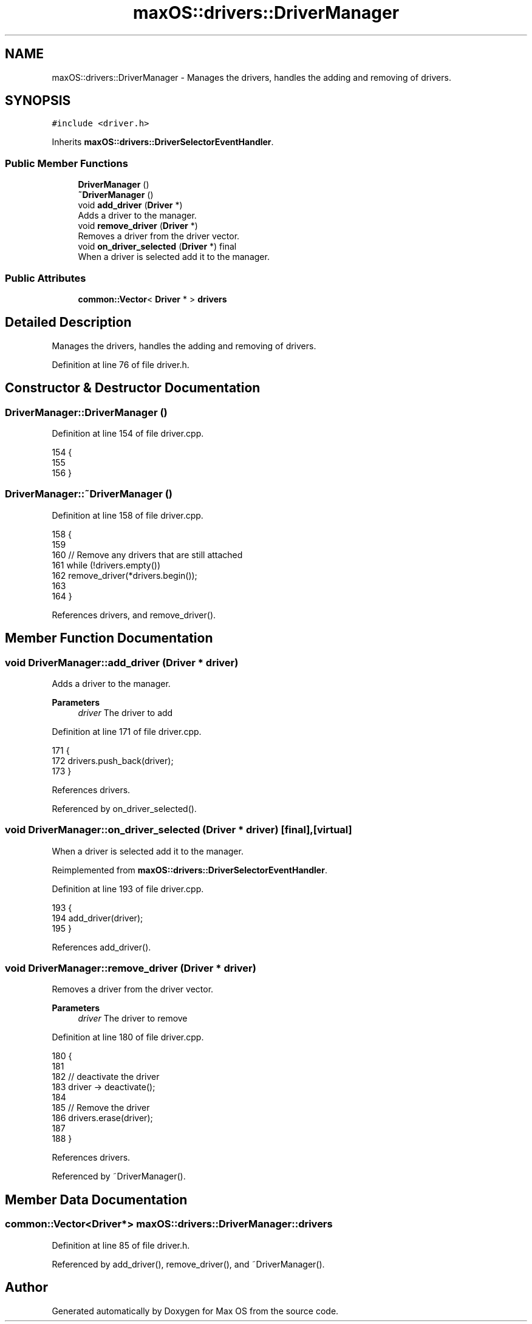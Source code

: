 .TH "maxOS::drivers::DriverManager" 3 "Fri Jan 5 2024" "Version 0.1" "Max OS" \" -*- nroff -*-
.ad l
.nh
.SH NAME
maxOS::drivers::DriverManager \- Manages the drivers, handles the adding and removing of drivers\&.  

.SH SYNOPSIS
.br
.PP
.PP
\fC#include <driver\&.h>\fP
.PP
Inherits \fBmaxOS::drivers::DriverSelectorEventHandler\fP\&.
.SS "Public Member Functions"

.in +1c
.ti -1c
.RI "\fBDriverManager\fP ()"
.br
.ti -1c
.RI "\fB~DriverManager\fP ()"
.br
.ti -1c
.RI "void \fBadd_driver\fP (\fBDriver\fP *)"
.br
.RI "Adds a driver to the manager\&. "
.ti -1c
.RI "void \fBremove_driver\fP (\fBDriver\fP *)"
.br
.RI "Removes a driver from the driver vector\&. "
.ti -1c
.RI "void \fBon_driver_selected\fP (\fBDriver\fP *) final"
.br
.RI "When a driver is selected add it to the manager\&. "
.in -1c
.SS "Public Attributes"

.in +1c
.ti -1c
.RI "\fBcommon::Vector\fP< \fBDriver\fP * > \fBdrivers\fP"
.br
.in -1c
.SH "Detailed Description"
.PP 
Manages the drivers, handles the adding and removing of drivers\&. 
.PP
Definition at line 76 of file driver\&.h\&.
.SH "Constructor & Destructor Documentation"
.PP 
.SS "DriverManager::DriverManager ()"

.PP
Definition at line 154 of file driver\&.cpp\&.
.PP
.nf
154                              {
155 
156 }
.fi
.SS "DriverManager::~DriverManager ()"

.PP
Definition at line 158 of file driver\&.cpp\&.
.PP
.nf
158                               {
159 
160     // Remove any drivers that are still attached
161     while (!drivers\&.empty())
162        remove_driver(*drivers\&.begin());
163 
164 }
.fi
.PP
References drivers, and remove_driver()\&.
.SH "Member Function Documentation"
.PP 
.SS "void DriverManager::add_driver (\fBDriver\fP * driver)"

.PP
Adds a driver to the manager\&. 
.PP
\fBParameters\fP
.RS 4
\fIdriver\fP The driver to add 
.RE
.PP

.PP
Definition at line 171 of file driver\&.cpp\&.
.PP
.nf
171                                             {
172   drivers\&.push_back(driver);
173 }
.fi
.PP
References drivers\&.
.PP
Referenced by on_driver_selected()\&.
.SS "void DriverManager::on_driver_selected (\fBDriver\fP * driver)\fC [final]\fP, \fC [virtual]\fP"

.PP
When a driver is selected add it to the manager\&. 
.PP
Reimplemented from \fBmaxOS::drivers::DriverSelectorEventHandler\fP\&.
.PP
Definition at line 193 of file driver\&.cpp\&.
.PP
.nf
193                                                      {
194   add_driver(driver);
195 }
.fi
.PP
References add_driver()\&.
.SS "void DriverManager::remove_driver (\fBDriver\fP * driver)"

.PP
Removes a driver from the driver vector\&. 
.PP
\fBParameters\fP
.RS 4
\fIdriver\fP The driver to remove 
.RE
.PP

.PP
Definition at line 180 of file driver\&.cpp\&.
.PP
.nf
180                                                 {
181 
182     // deactivate the driver
183     driver -> deactivate();
184 
185     // Remove the driver
186     drivers\&.erase(driver);
187 
188 }
.fi
.PP
References drivers\&.
.PP
Referenced by ~DriverManager()\&.
.SH "Member Data Documentation"
.PP 
.SS "\fBcommon::Vector\fP<\fBDriver\fP*> maxOS::drivers::DriverManager::drivers"

.PP
Definition at line 85 of file driver\&.h\&.
.PP
Referenced by add_driver(), remove_driver(), and ~DriverManager()\&.

.SH "Author"
.PP 
Generated automatically by Doxygen for Max OS from the source code\&.

